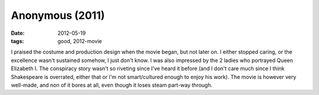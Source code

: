 Anonymous (2011)
================

:date: 2012-05-19
:tags: good, 2012-movie



I praised the costume and production design when the movie began, but
not later on. I either stopped caring, or the excellence wasn't
sustained somehow, I just don't know. I was also impressed by the 2
ladies who portrayed Queen Elizabeth I. The conspiracy story wasn't so
riveting since I've heard it before (and I don't care much since I think
Shakespeare is overrated, either that or I'm not smart/cultured enough
to enjoy his work). The movie is however very well-made, and non of it
bores at all, even though it loses steam part-way through.
